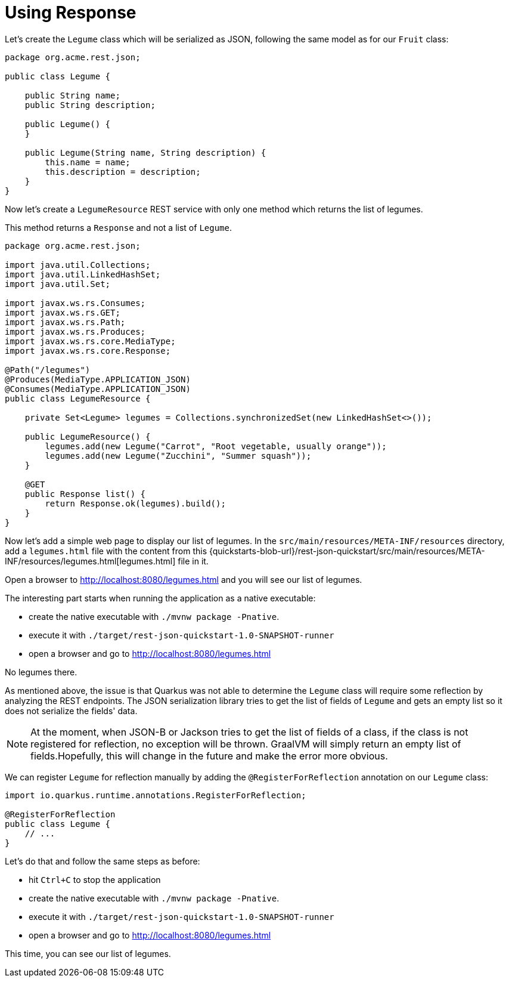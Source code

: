 ifdef::context[:parent-context: {context}]
[id="using-response_{context}"]
= Using Response
:context: using-response

Let's create the `Legume` class which will be serialized as JSON, following the same model as for our `Fruit` class:

[source,JAVA]
----
package org.acme.rest.json;

public class Legume {

    public String name;
    public String description;

    public Legume() {
    }

    public Legume(String name, String description) {
        this.name = name;
        this.description = description;
    }
}
----

Now let's create a `LegumeResource` REST service with only one method which returns the list of legumes.

This method returns a `Response` and not a list of `Legume`.

[source,JAVA]
----
package org.acme.rest.json;

import java.util.Collections;
import java.util.LinkedHashSet;
import java.util.Set;

import javax.ws.rs.Consumes;
import javax.ws.rs.GET;
import javax.ws.rs.Path;
import javax.ws.rs.Produces;
import javax.ws.rs.core.MediaType;
import javax.ws.rs.core.Response;

@Path("/legumes")
@Produces(MediaType.APPLICATION_JSON)
@Consumes(MediaType.APPLICATION_JSON)
public class LegumeResource {

    private Set<Legume> legumes = Collections.synchronizedSet(new LinkedHashSet<>());

    public LegumeResource() {
        legumes.add(new Legume("Carrot", "Root vegetable, usually orange"));
        legumes.add(new Legume("Zucchini", "Summer squash"));
    }

    @GET
    public Response list() {
        return Response.ok(legumes).build();
    }
}
----

Now let's add a simple web page to display our list of legumes.
In the `src/main/resources/META-INF/resources` directory, add a `legumes.html` file with the content from this
{quickstarts-blob-url}/rest-json-quickstart/src/main/resources/META-INF/resources/legumes.html[legumes.html] file in it.

Open a browser to http://localhost:8080/legumes.html and you will see our list of legumes.

The interesting part starts when running the application as a native executable:

* create the native executable with `./mvnw package -Pnative`.
* execute it with `./target/rest-json-quickstart-1.0-SNAPSHOT-runner`
* open a browser and go to http://localhost:8080/legumes.html

No legumes there.

As mentioned above, the issue is that Quarkus was not able to determine the `Legume` class will require some reflection by analyzing the REST endpoints.
The JSON serialization library tries to get the list of fields of `Legume` and gets an empty list so it does not serialize the fields' data.

[NOTE,textlabel="Note",name="note"]
====
At the moment, when JSON-B or Jackson tries to get the list of fields of a class, if the class is not registered for reflection, no exception will be thrown.
GraalVM will simply return an empty list of fields.Hopefully, this will change in the future and make the error more obvious.
====

We can register `Legume` for reflection manually by adding the `@RegisterForReflection` annotation on our `Legume` class:

[source,JAVA]
----
import io.quarkus.runtime.annotations.RegisterForReflection;

@RegisterForReflection
public class Legume {
    // ...
}
----

Let's do that and follow the same steps as before:

* hit `Ctrl+C` to stop the application
* create the native executable with `./mvnw package -Pnative`.
* execute it with `./target/rest-json-quickstart-1.0-SNAPSHOT-runner`
* open a browser and go to http://localhost:8080/legumes.html

This time, you can see our list of legumes.


ifdef::parent-context[:context: {parent-context}]
ifndef::parent-context[:!context:]